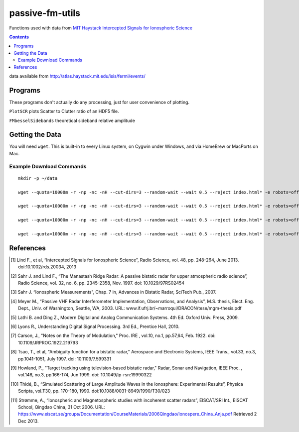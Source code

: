 ======================
passive-fm-utils
======================

Functions used with data from `MIT Haystack Intercepted Signals for Ionospheric Science <http://www.haystack.mit.edu/atm/science/space/isis/index.html>`_

.. contents::

data available from
http://atlas.haystack.mit.edu/isis/fermi/events/

Programs
========
These programs don't actually do any processing, just for user convenience of plotting.

``PlotSCR`` plots Scatter to Clutter ratio of an HDF5 file.

``FMbesselSidebands`` theoretical sideband relative amplitude

Getting the Data
================
You will need ``wget``. This is built-in to every Linux system, on Cygwin under Windows, and via HomeBrew or MacPorts on Mac.

Example Download Commands
-------------------------
::
  
  mkdir -p ~/data
  
  wget --quota=10000m -r -np -nc -nH --cut-dirs=3 --random-wait --wait 0.5 --reject index.html* -e robots=off -P ~/data/ http://atlas.haystack.mit.edu/isis/fermi/events/2010-08-03/rx40rx51/
  
  wget --quota=10000m -r -np -nc -nH --cut-dirs=3 --random-wait --wait 0.5 --reject index.html* -e robots=off -P ~/data/ http://atlas.haystack.mit.edu/isis/fermi/events/2010-08-13/rx40rx51/
  
  wget --quota=10000m -r -np -nc -nH --cut-dirs=3 --random-wait --wait 0.5 --reject index.html* -e robots=off -P ~/data/ http://atlas.haystack.mit.edu/isis/fermi/events/2010-08-05/rx40rx51/
  
  wget --quota=10000m -r -np -nc -nH --cut-dirs=3 --random-wait --wait 0.5 --reject index.html* -e robots=off -P ~/data/ http://atlas.haystack.mit.edu/isis/fermi/events/2010-08-04/rx40rx51/


References
==========

.. [1] Lind F., et al, “Intercepted Signals for Ionospheric Science”, Radio Science, vol. 48, pp. 248-264, June 2013. doi:10.1002/rds.20034, 2013
.. [2] Sahr J. and Lind F., “The Manastash Ridge Radar: A passive bistatic radar for upper atmospheric radio science”, Radio Science, vol. 32, no. 6, pp. 2345-2358, Nov. 1997. doi: 10.1029/97RS02454
.. [3] Sahr J. “Ionospheric Measurements”, Chap. 7 in, Advances in Bistatic Radar, SciTech Pub., 2007.
.. [4] Meyer M., “Passive VHF Radar Interferometer Implementation, Observations, and Analysis”, M.S. thesis, Elect. Eng. Dept., Univ. of Washington, Seattle, WA, 2003. URL: www.if.ufrj.br/~marroqui/DRACON/tese/mgm-thesis.pdf
.. [5] Lathi B. and Ding Z., Modern Digital and Analog Communication Systems. 4th Ed. Oxford Univ. Press, 2009.
.. [6] Lyons R., Understanding Digital Signal Processing. 3rd Ed., Prentice Hall, 2010.
.. [7] Carson, J., "Notes on the Theory of Modulation," Proc. IRE , vol.10, no.1, pp.57,64, Feb. 1922. doi: 10.1109/JRPROC.1922.219793
.. [8] Tsao, T., et al, "Ambiguity function for a bistatic radar," Aerospace and Electronic Systems, IEEE Trans., vol.33, no.3, pp.1041-1051, July 1997. doi: 10.1109/7.599331
.. [9] Howland, P., "Target tracking using television-based bistatic radar," Radar, Sonar and Navigation, IEEE Proc. , vol.146, no.3, pp.166-174, Jun 1999. doi: 10.1049/ip-rsn:19990322
.. [10] Thidé, B., “Simulated Scattering of Large Amplitude Waves in the Ionosphere: Experimental Results”, Physica Scripta, vol.T30, pp. 170-180, 1990. doi:10.1088/0031-8949/1990/T30/023
.. [11] Strømme, A., “Ionospheric and Magnetospheric studies with incoherent scatter radars”, EISCAT/SRI Int., EISCAT School, Qingdao China, 31 Oct 2006. URL: https://www.eiscat.se/groups/Documentation/CourseMaterials/2006Qingdao/Ionospere_China_Anja.pdf Retrieved 2 Dec 2013.
